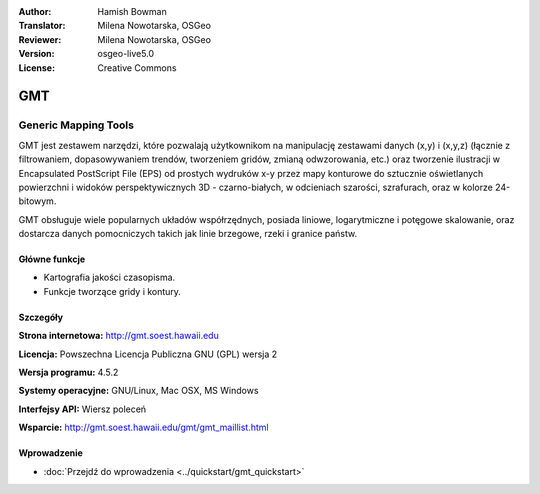 :Author: Hamish Bowman
:Translator: Milena Nowotarska, OSGeo
:Reviewer: Milena Nowotarska, OSGeo
:Version: osgeo-live5.0
:License: Creative Commons

.. _gmt-overview:

.. image:: ../../images/project_logos/logo-GMT.gif
  :scale: 100 %
  :alt: project logo
  :align: right
  :target: http://gmt.soest.hawaii.edu


GMT
================================================================================

Generic Mapping Tools
~~~~~~~~~~~~~~~~~~~~~~~~~~~~~~~~~~~~~~~~~~~~~~~~~~~~~~~~~~~~~~~~~~~~~~~~~~~~~~~~

GMT jest zestawem narzędzi, które pozwalają użytkownikom na manipulację zestawami 
danych (x,y) i (x,y,z) (łącznie z filtrowaniem, dopasowywaniem trendów, tworzeniem gridów,
zmianą odwzorowania, etc.) oraz tworzenie ilustracji w Encapsulated PostScript File (EPS)
od prostych wydruków x-y przez mapy konturowe do sztucznie oświetlanych powierzchni 
i widoków perspektywicznych 3D - czarno-białych, w odcieniach szarości, 
szrafurach, oraz w kolorze 24-bitowym.

GMT obsługuje wiele popularnych układów współrzędnych, posiada liniowe, logarytmiczne 
i potęgowe skalowanie, oraz dostarcza danych pomocniczych takich jak linie brzegowe, rzeki i
granice państw.


.. image:: ../../images/screenshots/800x600/gmt-example28.png
  :scale: 50 %
  :alt: screenshot
  :align: right

Główne funkcje
--------------------------------------------------------------------------------

* Kartografia jakości czasopisma.
* Funkcje tworzące gridy i kontury.

Szczegóły
--------------------------------------------------------------------------------

**Strona internetowa:** http://gmt.soest.hawaii.edu

**Licencja:** Powszechna Licencja Publiczna GNU (GPL) wersja 2

**Wersja programu:** 4.5.2

**Systemy operacyjne:** GNU/Linux, Mac OSX, MS Windows

**Interfejsy API:** Wiersz poleceń

**Wsparcie:** http://gmt.soest.hawaii.edu/gmt/gmt_maillist.html


Wprowadzenie
--------------------------------------------------------------------------------

* :doc:`Przejdź do wprowadzenia <../quickstart/gmt_quickstart>`



